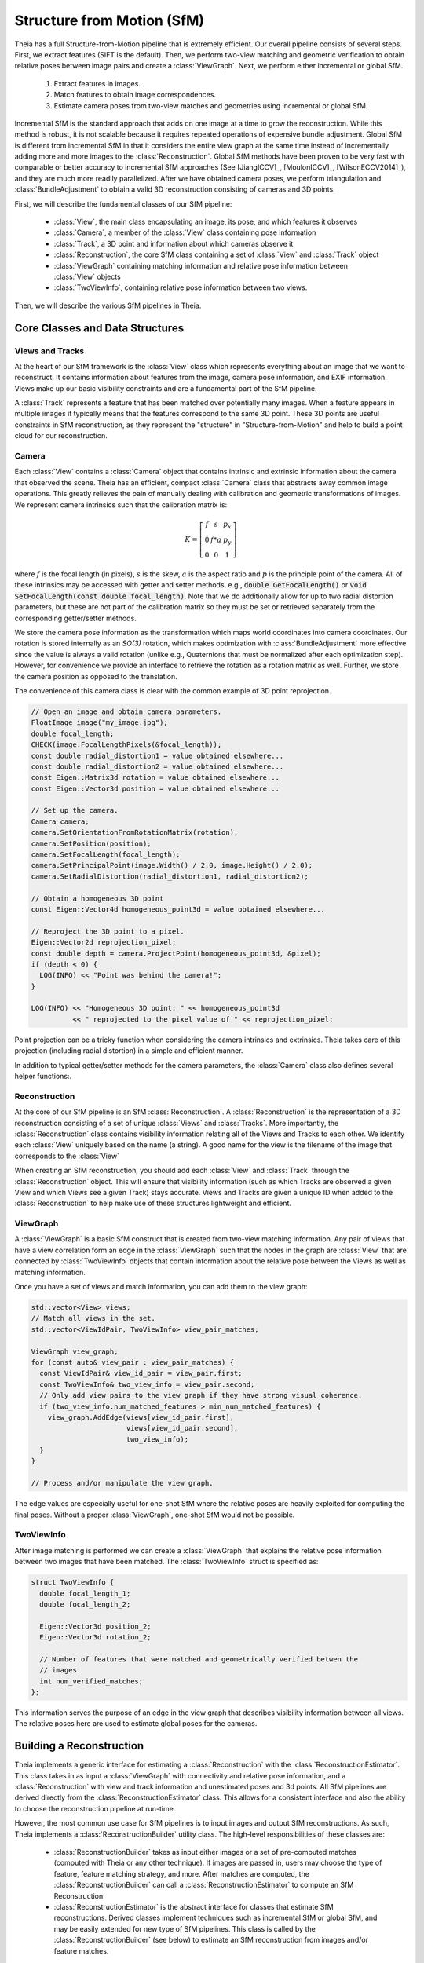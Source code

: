 .. highlight:: c++

.. default-domain:: cpp

.. _`chapter-sfm`:

===========================
Structure from Motion (SfM)
===========================

Theia has a full Structure-from-Motion pipeline that is extremely efficient. Our
overall pipeline consists of several steps. First, we extract features (SIFT is
the default). Then, we perform two-view matching and geometric verification to
obtain relative poses between image pairs and create a :class:`ViewGraph`. Next,
we perform either incremental or global SfM.

  #. Extract features in images.
  #. Match features to obtain image correspondences.
  #. Estimate camera poses from two-view matches and geometries using
     incremental or global SfM.

Incremental SfM is the standard approach that adds on one image at a time to
grow the reconstruction. While this method is robust, it is not scalable because
it requires repeated operations of expensive bundle adjustment. Global SfM is
different from incremental SfM in that it considers the entire view graph at the
same time instead of incrementally adding more and more images to the
:class:`Reconstruction`. Global SfM methods have been proven to be very fast
with comparable or better accuracy to incremental SfM approaches (See
[JiangICCV]_, [MoulonICCV]_, [WilsonECCV2014]_), and they are much more readily
parallelized. After we have obtained camera poses, we perform triangulation and
:class:`BundleAdjustment` to obtain a valid 3D reconstruction consisting of
cameras and 3D points.

First, we will describe the fundamental classes of our SfM pipeline:

  * :class:`View`, the main class encapsulating an image, its pose, and which features it observes
  * :class:`Camera`, a member of the :class:`View` class containing pose information
  * :class:`Track`, a 3D point and information about which cameras observe it
  * :class:`Reconstruction`, the core SfM class containing a set of :class:`View` and :class:`Track` object
  * :class:`ViewGraph` containing matching information and relative pose information between :class:`View` objects
  * :class:`TwoViewInfo`, containing relative pose information between two views.

Then, we will describe the various SfM pipelines in Theia.

Core Classes and Data Structures
================================

Views and Tracks
----------------

.. class:: View

At the heart of our SfM framework is the :class:`View` class which represents
everything about an image that we want to reconstruct. It contains information
about features from the image, camera pose information, and EXIF
information. Views make up our basic visibility constraints and are a fundamental
part of the SfM pipeline.

.. class:: Track

A :class:`Track` represents a feature that has been matched over potentially
many images. When a feature appears in multiple images it typically means that
the features correspond to the same 3D point. These 3D points are useful
constraints in SfM reconstruction, as they represent the "structure" in
"Structure-from-Motion" and help to build a point cloud for our reconstruction.


Camera
------

.. class:: Camera

Each :class:`View` contains a :class:`Camera` object that contains intrinsic and
extrinsic information about the camera that observed the scene. Theia has an
efficient, compact :class:`Camera` class that abstracts away common image
operations. This greatly relieves the pain of manually dealing with calibration
and geometric transformations of images. We represent camera intrinsics such
that the calibration matrix is:

.. math::

  K = \left[\begin{matrix}f & s & p_x \\ 0 & f * a & p_y \\ 0 & 0 & 1 \end{matrix} \right]

where :math:`f` is the focal length (in pixels), :math:`s` is the skew,
:math:`a` is the aspect ratio and :math:`p` is the principle point of the
camera. All of these intrinsics may be accessed with getter and setter methods,
e.g., :code:`double GetFocalLength()` or :code:`void SetFocalLength(const double
focal_length)`. Note that we do additionally allow for up to two radial
distortion parameters, but these are not part of the calibration matrix so they
must be set or retrieved separately from the corresponding getter/setter
methods.

We store the camera pose information as the transformation which maps world
coordinates into camera coordinates. Our rotation is stored internally as an
`SO(3)` rotation, which makes optimization with :class:`BundleAdjustment` more
effective since the value is always a valid rotation (unlike e.g., Quaternions
that must be normalized after each optimization step). However, for convenience
we provide an interface to retrieve the rotation as a rotation matrix as
well. Further, we store the camera position as opposed to the translation.

The convenience of this camera class is clear with the common example of 3D
point reprojection.

.. code:: c++

   // Open an image and obtain camera parameters.
   FloatImage image("my_image.jpg");
   double focal_length;
   CHECK(image.FocalLengthPixels(&focal_length));
   const double radial_distortion1 = value obtained elsewhere...
   const double radial_distortion2 = value obtained elsewhere...
   const Eigen::Matrix3d rotation = value obtained elsewhere...
   const Eigen::Vector3d position = value obtained elsewhere...

   // Set up the camera.
   Camera camera;
   camera.SetOrientationFromRotationMatrix(rotation);
   camera.SetPosition(position);
   camera.SetFocalLength(focal_length);
   camera.SetPrincipalPoint(image.Width() / 2.0, image.Height() / 2.0);
   camera.SetRadialDistortion(radial_distortion1, radial_distortion2);

   // Obtain a homogeneous 3D point
   const Eigen::Vector4d homogeneous_point3d = value obtained elsewhere...

   // Reproject the 3D point to a pixel.
   Eigen::Vector2d reprojection_pixel;
   const double depth = camera.ProjectPoint(homogeneous_point3d, &pixel);
   if (depth < 0) {
     LOG(INFO) << "Point was behind the camera!";
   }

   LOG(INFO) << "Homogeneous 3D point: " << homogeneous_point3d
             << " reprojected to the pixel value of " << reprojection_pixel;

Point projection can be a tricky function when considering the camera intrinsics
and extrinsics. Theia takes care of this projection (including radial
distortion) in a simple and efficient manner.

In addition to typical getter/setter methods for the camera parameters, the
:class:`Camera` class also defines several helper functions:.

.. function:: bool Camera::InitializeFromProjectionMatrix(const int image_width, const int image_height, const Matrix3x4d projection_matrix)

    Initializes the camera intrinsic and extrinsic parameters from the
    projection matrix by decomposing the matrix with a RQ decomposition.

    .. NOTE:: The projection matrix does not contain information about radial
        distortion, so those parameters will need to be set separately.

.. function:: void Camera::GetProjectionMatrix(Matrix3x4d* pmatrix) const

    Returns the projection matrix. Does not include radial distortion.

.. function:: void Camera::GetCalibrationMatrix(Eigen::Matrix3d* kmatrix) const

    Returns the calibration matrix in the form specified above.

.. function:: Eigen::Vector3d Camera::PixelToUnitDepthRay(const Eigen::Vector2d& pixel) const

    Converts the pixel point to a ray in 3D space such that the origin of the
    ray is at the camera center and the direction is the pixel direction rotated
    according to the camera orientation in 3D space. The returned vector is not
    unit length.

Reconstruction
--------------

.. class:: Reconstruction

.. image:: pisa.png

At the core of our SfM pipeline is an SfM :class:`Reconstruction`. A
:class:`Reconstruction` is the representation of a 3D reconstruction consisting
of a set of unique :class:`Views` and :class:`Tracks`. More importantly, the
:class:`Reconstruction` class contains visibility information relating all of
the Views and Tracks to each other. We identify each :class:`View` uniquely
based on the name (a string). A good name for the view is the filename of the
image that corresponds to the :class:`View`

When creating an SfM reconstruction, you should add each :class:`View` and
:class:`Track` through the :class:`Reconstruction` object. This will ensure that
visibility information (such as which Tracks are observed a given View and which
Views see a given Track) stays accurate. Views and Tracks are given a unique ID
when added to the :class:`Reconstruction` to help make use of these structures
lightweight and efficient.

.. function:: ViewId Reconstruction::AddView(const std::string& view_name)

    Adds a view to the reconstruction with the default initialization. The ViewId
    returned is guaranteed to be unique or will be kInvalidViewId if the method
    fails. Each view is uniquely identified by the view name (a good view name could
    be the filename of the image).

.. function:: bool Reconstruction::RemoveView(const ViewId view_id)

    Removes the view from the reconstruction and removes all references to the view in
    the tracks.

    .. NOTE:: Any tracks that have length 0 after the view is removed will also be removed.

.. function:: int Reconstruction::NumViews() const
.. function:: int Reconstruction::NumTracks() const

.. function:: const View* Reconstruction::View(const ViewId view_id) const
.. function:: View* Reconstruction::MutableView(const ViewId view_id)

    Returns the View or a nullptr if the track does not exist.

.. function:: std::vector<ViewId> Reconstruction::ViewIds() const

    Return all ViewIds in the reconstruction.

.. function:: ViewId Reconstruction::ViewIdFromName(const std::string& view_name) const

    Returns to ViewId of the view name, or kInvalidViewId if the view does not
    exist.

.. function:: TrackId Reconstruction::AddTrack(const std::vector<std::pair<ViewId, Feature> >& track)

    Add a track to the reconstruction with all of its features across views that observe
    this track. Each pair contains a feature and the corresponding ViewId
    that observes the feature. A new View will be created if
    a View with the view name does not already exist. This method will not
    estimate the position of the track. The TrackId returned will be unique or
    will be kInvalidTrackId if the method fails.

.. function:: bool Reconstruction::RemoveTrack(const TrackId track_id)

    Removes the track from the reconstruction and from any Views that observe this
    track. Returns true on success and false on failure (e.g., the track does
    not exist).

.. function:: const Track* Reconstruction::Track(const TrackId track_id) const
.. function:: Track* Reconstruction::MutableTrack(const TrackId track_id)

    Returns the Track or a nullptr if the track does not exist.

.. function:: std::vector<TrackId> Reconstruction::TrackIds() const

    Return all TrackIds in the reconstruction.

ViewGraph
---------

.. class:: ViewGraph

A :class:`ViewGraph` is a basic SfM construct that is created from two-view
matching information. Any pair of views that have a view correlation form an
edge in the :class:`ViewGraph` such that the nodes in the graph are
:class:`View` that are connected by :class:`TwoViewInfo` objects that contain
information about the relative pose between the Views as well as matching
information.

Once you have a set of views and match information, you can add them to the view graph:

.. code:: c++

  std::vector<View> views;
  // Match all views in the set.
  std::vector<ViewIdPair, TwoViewInfo> view_pair_matches;

  ViewGraph view_graph;
  for (const auto& view_pair : view_pair_matches) {
    const ViewIdPair& view_id_pair = view_pair.first;
    const TwoViewInfo& two_view_info = view_pair.second;
    // Only add view pairs to the view graph if they have strong visual coherence.
    if (two_view_info.num_matched_features > min_num_matched_features) {
      view_graph.AddEdge(views[view_id_pair.first],
                         views[view_id_pair.second],
                         two_view_info);
    }
  }

  // Process and/or manipulate the view graph.

The edge values are especially useful for one-shot SfM where the relative poses
are heavily exploited for computing the final poses. Without a proper
:class:`ViewGraph`, one-shot SfM would not be possible.

TwoViewInfo
-----------

.. class:: TwoViewInfo

After image matching is performed we can create a :class:`ViewGraph` that
explains the relative pose information between two images that have been
matched. The :class:`TwoViewInfo` struct is specified as:

.. code:: c++

  struct TwoViewInfo {
    double focal_length_1;
    double focal_length_2;

    Eigen::Vector3d position_2;
    Eigen::Vector3d rotation_2;

    // Number of features that were matched and geometrically verified betwen the
    // images.
    int num_verified_matches;
  };

This information serves the purpose of an edge in the view graph that describes
visibility information between all views. The relative poses here are used to
estimate global poses for the cameras.

Building a Reconstruction
=========================

Theia implements a generic interface for estimating a :class:`Reconstruction`
with the :class:`ReconstructionEstimator`. This class takes in as input a
:class:`ViewGraph` with connectivity and relative pose information, and a
:class:`Reconstruction` with view and track information and unestimated poses
and 3d points. All SfM pipelines are derived directly from the
:class:`ReconstructionEstimator` class. This allows for a consistent interface
and also the ability to choose the reconstruction pipeline at run-time.

However, the most common use case for SfM pipelines is to input images and
output SfM reconstructions. As such, Theia implements a
:class:`ReconstructionBuilder` utility class. The high-level responsibilities of
these classes are:

  * :class:`ReconstructionBuilder` takes as input either images or a set of
    pre-computed matches (computed with Theia or any other technique). If images
    are passed in, users may choose the type of feature, feature matching
    strategy, and more. After matches are computed, the
    :class:`ReconstructionBuilder` can call a :class:`ReconstructionEstimator`
    to compute an SfM Reconstruction
  * :class:`ReconstructionEstimator` is the abstract interface for classes that
    estimate SfM reconstructions. Derived classes implement techniques such as
    incremental SfM or global SfM, and may be easily extended for new type of
    SfM pipelines. This class is called by the :class:`ReconstructionBuilder`
    (see below) to estimate an SfM reconstruction from images and/or feature
    matches.

.. class:: ReconstructionBuilder

.. function:: ReconstructionBuilder::ReconstructionBuilder(const ReconstructionBuilderOptions& options)

.. function:: bool ReconstructionBuilder::AddImage(const std::string& image_filepath)

  Add an image to the reconstruction.

.. function:: bool ReconstructionBuilder::AddImageWithCameraIntrinsicsPrior(const std::string& image_filepath, const CameraIntrinsicsPrior& camera_intrinsics_prior)

   Same as above, but with the camera priors manually specified. This is useful
   when calibration or EXIF information is known ahead of time. Note, if the
   CameraIntrinsicsPrior is not explicitly set, Theia will attempt to extract
   EXIF information for camera intrinsics.

.. function:: bool ReconstructionBuilder::AddTwoViewMatch(const std::string& image1, const std::string& image2, const ImagePairMatch& matches)

  Add a match to the view graph. Either this method is repeatedly called or
  ExtractAndMatchFeatures must be called. You may obtain a vector of
  ImagePairMatch from a Theia match file or from another custom form of
  matching.

.. function:: bool ReconstructionBuilder::ExtractAndMatchFeatures()

  Extracts features and performs matching with geometric verification. Images
  must have been previously added with the ``AddImage`` or
  ``AddImageWithCameraIntrinsicsPrior``.

.. function:: void ReconstructionBuilder::InitializeReconstructionAndViewGraph(Reconstruction* reconstruction, ViewGraph* view_graph)

  Initializes the reconstruction and view graph explicitly. This method
  should be used as an alternative to the Add* methods.

  .. NOTE:: The ReconstructionBuilder takes ownership of the reconstruction and view graph.

.. function:: bool ReconstructionBuilder::BuildReconstruction(std::vector<Reconstruction*>* reconstructions)

  Estimates a Structure-from-Motion reconstruction using the specified
  ReconstructionEstimator that was set in the
  ``reconstruction_estimator_options`` field (see below). Once a reconstruction
  has been estimated, all views that have been successfully estimated are added
  to the output vector and we estimate a reconstruction from the remaining
  unestimated views. We repeat this process until no more views can be
  successfully estimated, so each :class:`Reconstruction` object in the output
  vector is an independent reconstruction of the scene.

Setting the ReconstructionBuilder Options
-----------------------------------------

.. class:: ReconstructionBuilderOptions

The :class:`ReconstructionBuilder` has many customizable options that can easily
be set to modify the functionality, strategies, and performance of the SfM
reconstruction process. This includes options for feature description
extraction, feature matching, which SfM pipeline to use, and more.

.. member:: int ReconstructionBuilderOptions::num_threads

  DEFAULT: ``1``

  Number of threads used. Each stage of the pipeline (feature extraction,
  matching, estimation, etc.) will use this number of threads.

.. member:: bool ReconstructionBuilderOptions::reconstruct_largest_connected_component

  DEFAULT: ``false``

  By default, the ReconstructionBuilder will attempt to reconstruct as many
  models as possible from the input data. If set to true, only the largest
  connected component is reconstructed.

.. member:: bool ReconstructionBuilderOptions::only_calibrated_views

  DEFAULT: ``false``

  Set to true to only accept calibrated views (from EXIF or elsewhere) as
  valid inputs to the reconstruction process. When uncalibrated views are
  added to the reconstruction builder they are ignored with a LOG warning.

.. member:: int ReconstructionBuilderOptions::max_track_length

  DEFAULT: ``20``

  Maximum allowable track length. Tracks that are too long are exceedingly
  likely to contain outliers. Any tracks that are longer than this will be split
  into multiple tracks.

.. member:: int ReconstructionBuilderOptions::min_num_inlier_matches

  DEFAULT: ``30``

  Minimum number of geometrically verified inliers that a view pair must have
  in order to be considered a good match.

.. member:: DescriptorExtractorType ReconstructionBuilderOptions::descriptor_type

  DEFAULT: ``DescriptorExtractorType::SIFT``

  Descriptor type for extracting features.
  See `//theia/image/descriptor/create_descriptor_extractor.h
  <https://github.com/sweeneychris/TheiaSfM/blob/master/src/theia/image/descriptor/create_descriptor_extractor.h>`_

.. member:: SiftParameters ReconstructionBuilderOptions::sift_parameters

  If the desired descriptor type is SIFT then these are the sift parameters
  controlling keypoint detection and description options. See
  `//theia/image/keypoint_detector/sift_parameters.h
  <https://github.com/sweeneychris/TheiaSfM/blob/master/src/theia/image/keypoint_detector/sift_parameters.h>`_

.. member:: MatchingStrategy ReconstructionBuilderOptions::matching_strategy

  DEFAULT: ``MatchingStrategy::BRUTE_FORCE``

  Matching strategy type. Current the options are ``BRUTE_FORCE`` or ``CASCADE_HASHING``
  See `//theia/matching/create_feature_matcher.h
  <https://github.com/sweeneychris/TheiaSfM/blob/master/src/theia/matching/create_feature_matcher.h>`_

.. member:: FeatureMatcherOptions ReconstructionBuilderOptions::matching_options

  Options for computing matches between images. See
  :class:`FeatureMatcherOptions` for more details.

.. member:: VerifyTwoViewMatchesOptions ReconstructionBuilderOptions::geometric_verification_options

  Settings for estimating the relative pose between two images to perform
  geometric verification.  See `//theia/sfm/verify_two_view_matches.h
  <https://github.com/sweeneychris/TheiaSfM/blob/master/src/theia/sfm/verify_two_view_matches.h>`_

.. member:: ReconstructionEstimatorOptions ReconstructionBuilderOptions::reconstruction_estimator_options

   Setting for the SfM estimation. The full list of
   :class:`ReconstructionEstimatorOptions` may be found below.

.. member:: std::string ReconstructionBuilderOptions::output_matches_file

  If you want the matches to be saved, set this variable to the filename that
  you want the matches to be written to. Image names, inlier matches, and
  view metadata so that the view graph and tracks may be exactly
  recreated.


The Reconstruction Estimator
============================

.. class:: ReconstructionEstimator

This is the base class for which all SfM reconstruction pipelines derive
from. Whereas the :class:`ReconstructionBuilder` focuses on providing an
end-to-end interface for SfM, the :class:`ReconstructionEstimator` focuses
solely on the SfM estimation. That is, it takes a viewing graph with matching
and visibility information as input and outputs a fully estimated 3D model.

The :class:`ReconstructionEstimator` is an abstract interface, and each of the
various SfM pipelines derive directly from this class. This allows us to easily
implement e.g., incremental or global SfM pipelines with a clean, consistent
interface while also allowing polymorphism so that type of SfM pipeline desired
may easily be chosen at run-time.

.. function:: ReconstructionEstimator::ReconstructionEstimator(const ReconstructorEstimatorOptions& options)

.. function:: ReconstructionEstimatorSummary ReconstructionEstimator::Estimate(const ViewGraph& view_graph, Reconstruction* reconstruction)

  Estimates the cameras poses and 3D points from a view graph. The derived
  classes must implement this method to estimate a 3D reconstruction.

.. function:: static ReconstructionEstimator* ReconstructionEstimator::Create(const ReconstructionEstimatorOptions& options)

   Creates a derived :class:`ReconstructionEstimator` class from the options
   passed in. For instance, an :class:`IncrementalReconstructionEstimator` will
   be returned if incremental SfM is desired.

Setting Reconstruction Estimator Options
----------------------------------------

.. class:: ReconstructorEstimatorOptions

There are many, many parameters and options to choose from and tune while
performing SfM. All of the available parameters may be set as part of the
:class:`ReconstructionEstimatorOptions` that are required in the
:class:`ReconstructionEstimator` constructor. The documentation here attempts to
provide the high-level summary of these options; however, you should look at the
header `//theia/sfm/reconstruction_estimator_options.h
<https://github.com/sweeneychris/TheiaSfM/blob/master/src/theia/sfm/reconstruction_estimator_options.h>`_ file for a fully detailed
description of these options.

.. member:: ReconstructionEstimatorType ReconstructorEstimatorOptions::reconstruction_estimator_type

  DEFAULT: ``ReconstructionEstimatorType::GLOBAL``

  Type of reconstruction estimation to use. Options are
  ``ReconstructionEstimatorType::GLOBAL`` or
  ``ReconstructionEstimatorType::INCREMENTAL``. Incremental SfM is the standard
  sequential SfM (see below) that adds on one image at a time to gradually grow
  the reconstruction. This method is robust but not scalable. Global SfM, on the
  other hand, is very scalable but is considered to be not as robust as
  incremental SfM. This is not a limitation of the Theia implementations, but a
  currently fundamental limitation of Global SfM pipelines in general.

.. member:: GlobalRotationEstimationType ReconstructorEstimatorOptions::global_rotation_estimator_type

   DEFAULT: ``GlobalRotationEstimatorType::ROBUST_L1L2``

   If the Global SfM pipeline is used, this parameter determines which type of global rotations solver is used. Options are ``GlobalRotationEstimatorType::ROBUST_L1L2``, ``GlobalRotationEstimatorType::NONLINEAR`` and ``GlobalRotationEstimatorType::LINEAR``. See below for more details on the various global rotations solvers.

.. member:: GlobalPositionEstimationType ReconstructorEstimatorOptions::global_position_estimator_type

   DEFAULT: ``GlobalPositionEstimatorType::NONLINEAR``

   If the Global SfM pipeline is used, this parameter determines which type of global position solver is used. Options are ``GlobalPositionEstimatorType::NONLINEAR``, ``GlobalPositionEstimatorType::LINEAR_TRIPLET`` and ``GlobalPositionEstimatorType::LEAST_UNSQUARED_DEVIATION``. See below for more details on the various global positions solvers.

.. member:: int ReconstructorEstimatorOptions::num_threads

  DEFAULT: ``1``

  Number of threads to use during the various stages of reconstruction.

.. member:: double ReconstructorEstimatorOptions::max_reprojection_error_in_pixels

  DEFAULT: ``5.0``

  Maximum reprojection error. This is used to determine inlier correspondences
  for absolute pose estimation. Additionally, this is the threshold used for
  filtering outliers after bundle adjustment.

.. member:: int ReconstructorEstimatorOptions::min_num_two_view_inliers

  DEFAULT: ``30``

  Any edges in the view graph with fewer than this many inliers will be removed
  prior to any SfM estimation.


.. member:: int ReconstructorEstimatorOptions::num_retriangulation_iterations

  DEFAULT: ``1``

  After computing a model and performing an initial BA, the reconstruction can
  be further improved (and even densified) if we attempt to retriangulate any
  tracks that are currently unestimated. For each retriangulation iteration we
  do the following:

  #. Remove features that are above max_reprojection_error_in_pixels.
  #. Triangulate all unestimated tracks.
  #. Perform full bundle adjustment.

.. member:: double ReconstructorEstimatorOptions::ransac_confidence

  DEFAULT: ``0.9999``

  Confidence using during RANSAC. This determines the quality and termination
  speed of RANSAC.

.. member:: int ReconstructorEstimatorOptions::ransac_min_iterations

  DEFAULT: ``50``

  Minimum number of iterations for RANSAC.

.. member:: int ReconstructorEstimatorOptions::ransac_max_iterations

  DEFAULT: ``1000``

  Maximum number of iterations for RANSAC.

.. member:: bool ReconstructorEstimatorOptions::ransac_use_mle

  DEFAULT: ``true``

  Using the MLE quality assessment (as opposed to simply an inlier count) can
  improve the quality of a RANSAC estimation with virtually no computational
  cost.

.. member:: double ReconstructorEstimatorOptions::max_rotation_error_in_view_graph_cycles

  DEFAULT: ``3.0``

  Before orientations are estimated, some "bad" edges may be removed from the
  view graph by determining the consistency of rotation estimations in loops
  within the view graph. By examining loops of size 3 (i.e., triplets) the
  concatenated relative rotations should result in a perfect identity
  rotation. Any edges that break this consistency may be removed prior to
  rotation estimation.

.. member:: double ReconstructorEstimatorOptions::rotation_filtering_max_difference_degrees

  DEFAULT: ``5.0``

  After orientations are estimated, view pairs may be filtered/removed if the
  relative rotation of the view pair differs from the relative rotation formed
  by the global orientation estimations. That is, measure the angular distance
  between :math:`R_{i,j}` and :math:`R_j * R_i^T` and if it greater than
  ``rotation_filtering_max_difference_degrees`` than we remove that view pair
  from the graph. Adjust this threshold to control the threshold at which
  rotations are filtered.

.. member:: bool ReconstructorEstimatorOptions::refine_relative_translations_after_rotation_estimation

  DEFAULT: ``true``

  Refine the relative translations based on the epipolar error and known
  rotation estimations. This can improve the quality of the translation
  estimation.

.. member:: bool ReconstructorEstimatorOptions::extract_maximal_rigid_subgraph

  DEFAULT: ``false``

  If true, the maximal rigid component of the viewing graph will be extracted
  using the method of [KennedyIROS2012]_. This means that only the cameras that
  are well-constrained for position estimation will be used. This method is
  somewhat slow, so enabling it will cause a performance hit in terms of
  efficiency.


.. member:: bool ReconstructorEstimatorOptions::filter_relative_translations_with_1dsfm

  DEFAULT: ``true``

  If true, filter the pairwise translation estimates to remove potentially bad
  relative poses with the 1DSfM filter of [WilsonECCV2014]_. Removing potential
  outliers can increase the performance of position estimation.

.. member:: int ReconstructorEstimatorOptions::translation_filtering_num_iterations

  DEFAULT: ``48``

  The number of iterations that the 1DSfM filter runs for.

.. member:: double ReconstructorEstimatorOptions::translation_filtering_projection_tolerance

  DEFAULT: ``0.1``

  A tolerance for the 1DSfM filter. Each relative translation is assigned a cost
  where the higher the cost, the more likely a relative translation is to be an
  outlier. Increasing this threshold makes the filtering more lenient, and
  decreasing it makes it more strict.

.. member:: double ReconstructorEstimatorOptions::rotation_estimation_robust_loss_scale

  DEFAULT: ``0.1``

  Robust loss function width for nonlinear rotation estimation.

.. member:: NonlinearPositionEstimator::Options nonlinear_position_estimator_options

   The position estimation options used for the nonlinear position estimation
   method. See below for more details.

.. member:: LinearPositionEstimator::Options linear_triplet_position_estimator_options

   The position estimation options used for the linear position estimation
   method. See below for more details.

.. member:: LeastUnsquaredDeviationPositionEstimator::Options least_unsquared_deviation_position_estimator_options

   The position estimation options used for the robust least unsquare deviation
   position estimation method. See below for more details.

.. member:: double ReconstructorEstimatorOptions::multiple_view_localization_ratio

  DEFAULT: ``0.8``

  **Used for incremental SfM only.** If M is the maximum number of 3D points observed
  by any view, we want to localize all views that observe > M *
  multiple_view_localization_ratio 3D points. This allows for multiple
  well-conditioned views to be added to the reconstruction before needing bundle
  adjustment.

.. member::  double ReconstructionEstimatorOptions::absolute_pose_reprojection_error_threshold

  DEFAULT: ``8.0``

  **Used for incremental SfM only.** When adding a new view to the current
  reconstruction, this is the reprojection error that determines whether a 2D-3D
  correspondence is an inlier during localization.

.. member:: int ReconstructionEstimatorOptions::min_num_absolute_pose_inliers

  DEFAULT: ``30``

  **Used for incremental SfM only.** Minimum number of inliers for absolute pose
  estimation to be considered successful.

.. member:: double ReconstructionEstimatorOptions::full_bundle_adjustment_growth_percent

  DEFAULT: ``5.0``

  **Used for incremental SfM only.** Bundle adjustment of the entire
  reconstruction is triggered when the reconstruction has grown by more than
  this percent. That is, if we last ran BA when there were K views in the
  reconstruction and there are now N views, then G = (N - K) / K is the percent
  that the model has grown. We run bundle adjustment only if G is greater than
  this variable. This variable is indicated in percent so e.g., 5.0 = 5%.

.. member:: int ReconstructionEstimatorOptions::partial_bundle_adjustment_num_views

  DEFAULT: ``20``

  **Used for incremental SfM only.** During incremental SfM we run "partial"
  bundle adjustment on the most recent views that have been added to the 3D
  reconstruction. This parameter controls how many views should be part of the
  partial BA.

.. member:: double ReconstructorEstimatorOptions::min_triangulation_angle_degrees

  DEFAULT: ``3.0``

  In order to triangulate features accurately, there must be a sufficient
  baseline between the cameras relative to the depth of the point. Points with a
  very high depth and small baseline are very inaccurate. We require that at
  least one pair of cameras has a sufficient viewing angle to the estimated
  track in order to consider the estimation successful.

.. member:: bool ReconstructorEstimatorOptions::bundle_adjust_tracks

  DEFAULT: ``true``

  Bundle adjust a track immediately after estimating it.

.. member:: double ReconstructorEstimatorOptions::triangulation_max_reprojection_error_in_pixels

  DEFAULT: ``10.0``

  The reprojection error to use for determining a valid triangulation. If the
  reprojection error of any observation is greater than this value then we can
  consider the triangluation unsuccessful.

.. member:: LossFunctionType ReconstructionEstimatorOptions::bundle_adjustment_loss_function_type

  DEFAULT: ``LossFunctionType::TRIVIAL``

  A `robust cost function
  <http://ceres-solver.org/nnls_modeling.html#instances>`_ may be used during
  bundle adjustment to increase robustness to noise and outliers during
  optimization.

.. member:: double ReconstructionEstimatorOptions::bundle_adjustment_robust_loss_width

  DEFAULT: ``10.0``

  If a robust cost function is used, this is the value of the reprojection error
  at which robustness begins.

.. member:: int ReconstructorEstimatorOptions::min_cameras_for_iterative_solver

  DEFAULT: ``1000``

  Use SPARSE_SCHUR for problems smaller than this size and ITERATIVE_SCHUR
  for problems larger than this size.

.. member:: bool ReconstructorEstimatorOptions::constant_camera_intrinsics

  DEFAULT: ``false``

  If true, the camera intrinsic parameters (i.e., focal length, principal point,
  radial distortion, etc.) will not be modified during SfM. If accurate
  calibration is known ahead of time then it is recommended to set the camera
  intrinsics constant.

Incremental SfM Pipeline
========================

.. image:: incremental_sfm.png

The incremental SfM pipeline follows very closely the pipelines of `Bundler
<http://www.cs.cornell.edu/~snavely/bundler/>`_ [PhotoTourism]_ and `VisualSfM
<http://ccwu.me/vsfm/>`_ [VisualSfM]_. The method begins by first estimating the
3D structure and camera poses of 2 cameras based on their relative pose. Then
additional cameras are added on sequentially and new 3D structure is estimated
as new parts of the scene are observed. Bundle adjustment is repeatedly
performed as more cameras are added to ensure high quality reconstructions and
to avoid drift.

The incremental SfM pipeline is as follows:
  #. Choose an initial camera pair to reconstruct.
  #. Estimate 3D structure of the scene.
  #. Bundle adjustment on the 2-view reconstruction.
  #. Localize a new camera to the current 3D points. Choose the camera that
     observes the most 3D points currently in the scene.
  #. Estimate new 3D structure.
  #. Bundle adjustment if the model has grown by more than 5% since the last
     bundle adjustment.
  #. Repeat steps 4-6 until all cameras have been added.

Incremental SfM is generally considered to be more robust than global SfM
methods; however, it requires many more instances of bundle adjustment (which
is very costly) and so incremental SfM is not as efficient or scalable.

To use the Incremental SfM pipeline, simply set the
``reconstruction_estimator_type`` to
``ReconstructionEstimatorType::INCREMENTAL``. There are many more options that
may be set to tune the incremental SfM pipeline that can be found in the
:class:`ReconstructionEstimatorOptions`.

Global SfM Pipeline
===================

.. image:: global_sfm.png

The global SfM pipelines in Theia follow a general procedure of filtering
outliers and estimating camera poses or structure. Removing outliers can help
increase performance dramatically for global SfM, though robust estimation
methods are still required to obtain good results. The general pipeline is as
follows:

  #. Create the initial view graph from 2-view matches and :class:`TwoViewInfo`
     that describes the relative pose between matched images.
  #. Filter initial view graph and remove outlier 2-view matches.
  #. Calibrate internal parameters of all cameras (either from EXIF or another
     calibration method).
  #. Estimate global orientations of each camera with a :class:`RotationEstimator`
  #. Filter the view graph: remove any TwoViewInfos where the relative rotation
     does not agree with the estimated global rotations.
  #. Refine the relative translation estimation to account for the estimated
     global rotations.
  #. Filter any bad :class:`TwoViewInfo` based on the relative translations.
  #. Estimate the global positions of all cameras from the estimated rotations
     and :class:`TwoViewInfo` using a :class:`PositionEstimator`
  #. Estimate 3D points.
  #. Bundle adjust the reconstruction.
  #. (Optional) Attempt to estimate any remaining 3D points and bundle adjust again.


The steps above describe the general framework for global SfM, but there are
many possible ways to, for instance, estimate rotations or estimate
positions. Much work has been put into developing robust and efficient
algorithms to solve these problems and, in theory, each algorithm should be
easily inter-changeable.


Since Theia is built to be modular and extendible, we make it extremely easy to
implement and integrate new rotations solvers or positions solvers into the
global SfM framework. Theia implements a generic Global SfM interface
:class:`GlobalReconstructionEstimator` that easily encapsulates all global SfM
pipelines. The :class:`GlobalReconstructionEstimator` class makes calls to a
abstract :class:`RotationEstimator` class and abstract
:class:`PositionEstimator` class to estimate rotations and positions
respectively. Because these classes are abstract, this means we can easily
instantiate which type of solvers we want to use and are guaranteed to have the
same interface. This allows us to choose the rotation and position solvers at
run-time, making experiments with global SfM painless!

Estimating Global Rotations
---------------------------

.. class:: RotationEstimator

Theia estimates the global rotations of cameras using an abstract interface
class :class:`RotationEstimator`.

.. function:: bool RotationEstimator::EstimateRotations(const std::unordered_map<ViewIdPair, TwoViewInfo>& view_pairs, std::unordered_map<ViewId, Eigen::Vector3d>* global_orientations)

  Using the relative poses as input, this function will estimate the global
  orientations for each camera. Generally speaking, this method will attempt to
  minimize the relative pose error:

  .. math:: :label: rotation_constraint

    R_{i,j} = R_j * R_i^T`


  .. NOTE:: This function does require an initial estimate of camera orientations. Initialization may be performed by walking a minimal spanning tree on the viewing graph, or another trivial method.

Implementing a new rotations solver is extremely easy. Simply derive from the
:class:`RotationEstimator` class and implement the ``EstimateRotations`` method
and your new rotations solver will seamlessly plug into Theia's global SfM
pipeline.

There are several types of rotation estimators that Theia implements natively:

  * A Robust L1-L2 :class:`RobustRotationEstimator`
  * A nonlinear :class:`NonlinearRotationEstimator`
  * A linear :class:`LinearRotationEstimator`

:class:`RobustRotationEstimator`
^^^^^^^^^^^^^^^^^^^^^^^^^^^^^^^^

.. class:: RobustRotationEstimator

  We recommend to use the :class:`RobustRotationEstimator` of
  [ChatterjeeICCV13]_. This rotation estimator utilizes L1 minimization to
  maintain efficiency to outliers. After several iterations of L1 minimization,
  an iteratively reweighted least squares approach is used to refine the
  solution.

.. member:: int RobustRotationEstimator::Options::max_num_l1_iterations

   DEFAULT: ``5``

   Maximum number of L1 iterations to perform before performing the reweighted
   least squares minimization. Typically only a very small number of L1
   iterations are needed.

.. member:: int RobustRotationEstimator::Options::max_num_irls_iterations

   DEFAULT: ``100``

   Maximum number of reweighted least squares iterations to perform. These steps
   are much faster than the L2 iterations.

:class:`NonlinearRotationEstimator`
^^^^^^^^^^^^^^^^^^^^^^^^^^^^^^^^^^^

.. class:: NonlinearRotationEstimator

   This class minimizes equation :eq:`rotation_constraint` using nonlinear
   optimization with the Ceres Solver. The angle-axis rotation parameterization
   is used so that rotations always remain on the SO(3) rotation manifold during
   the optimization.

.. function:: NonlinearRotationEstimator::NonlinearRotationEstimator(const double robust_loss_width)

   We utilize a Huber-like cost function during the optimization to remain
   robust to outliers. This robust_loss_width determines where the robustness
   kicks in.

:class:`LinearRotationEstimator`
^^^^^^^^^^^^^^^^^^^^^^^^^^^^^^^^

.. class:: LinearRotationEstimator

   This class minimizes :eq:`rotation_constraint` using a linear
   formulation. The constraints are set up in a linear system using rotation
   matrices and the optimal rotations are solved for using a linear least
   squares minimization described by [Martinec2007]_. This minimization does not
   guarantee that the solution set will be valid rotation matrices (since it is
   finding any type of 3x3 matrices that minimize the linear system), so the
   solution is projected into the nearest SO(3) rotation matrix. As a result,
   this method is fast but may not always be the most accurate.

.. function:: LinearRotationEstimator::LinearRotationEstimator(bool weight_terms_by_inliers)

   If true, each term in the linear system will be weighted by the number of
   inliers such that two-view matches with many inliers are weighted higher in
   the linear system.

Estimating Global Positions
---------------------------

Positions of cameras may be estimated simultaneously after the rotations are
known. Since positions encapsulate direction and scale information, the problem
of estimating camera positions is fundamentally more difficult than estimating
camera rotations. As such, there has been much work that has gone into
estimating camera positions robustly and efficiently.

.. class:: PositionEstimator

Similar to the :class:`RotationEstimator` class, Theia utilizes an abstract
:class:`PositionEstimator` class to perform position estimation. This class
defines the interface that all derived classes will use for estimating camera
positions. Like with the :class:`RotationEstimator`, this abstract class helps
to keep the interface clean and allows for a simple way to change between
position estimation methods at runtime thanks to polymorphism.

.. function::  bool PositionEstimator::EstimatePositions(const std::unordered_map<ViewIdPair, TwoViewInfo>& view_pairs, const std::unordered_map<ViewId, Eigen::Vector3d>& orientation, std::unordered_map<ViewId, Eigen::Vector3d>* positions)

  Input the view pairs containing relative poses between matched geometrically
  verified views, as well as the global (absolute) orientations of the camera
  that were previously estimated. Camera positions are estimated from this
  information, with the specific strategies and implementation determined by the
  derived classes.

  Returns true if the position estimation was a success, false if there was a
  failure. If false is returned, the contents of positions are undefined.

  Generally, the position estimation methods attempt to minimize the deviation
  from the relative translations:

  .. math:: :label: position_constraint

     R_i * (c_j - c_i) = \alpha_{i,j} * t_{i,j}

  This equation is used to determine the global camera positions, where
  :math:`\alpha_{i,j} = ||c_j - c_i||^2`. This ensures that we optimize for
  positions that agree with the relative positions computed in two-view
  estimation.

:class:`NonlinearPositionEstimator`
^^^^^^^^^^^^^^^^^^^^^^^^^^^^^^^^^^^

.. class:: NonlinearPositionEstimator

This class attempts to minimize the position constraint of
:eq:`position_constraint` with a nonlinear solver that minimizes the chordal
distance [WilsonECCV2014]_. A robust cost function is utilized to remain robust
to outliers.

.. function:: NonlinearPositionEstimator(const NonlinearPositionEstimator::Options& options, const Reconstruction& reconstruction)

   The constructor takes the options for the nonlinear position estimator, as
   well as const references to the reconstruction (which contains camera and
   track information) and the two view geometry information that will be use to
   recover the positions.

.. member:: int NonlinearPositionEstimator::Options::num_threads

   DEFAULT: ``1``

   Number of threads to use with Ceres for nonlinear optimization.

.. member:: int NonlinearPositionEstimator::Options::max_num_iterations

   DEFAULT: ``400``

   The maximum number of iterations for the minimization.

.. member:: double NonlinearPositionEstimator::Options::robust_loss_width

   DEFAULT: ``0.1``

   The width of the robust Huber loss function used.

.. member:: int NonlinearPositionEstimator::Options::min_num_points_per_view

   DEFAULT: ``0``

   The number of 3D point-to-camera constraints to use for position
   recovery. Using points-to-camera constraints can sometimes improve robustness
   to collinear scenes. Points are taken from tracks in the reconstruction such
   that the minimum number of points is used such that each view has at least
   ``min_num_points_per_view`` point-to-camera constraints.

.. member:: double NonlinearPositionEstimator::Options::point_to_camera_weight

   DEFAULT: ``0.5``

   Each point-to-camera constraint (if any) is weighted by
   ``point_to_camera_weight`` compared to the camera-to-camera weights.

:class:`LinearPositionEstimator`
^^^^^^^^^^^^^^^^^^^^^^^^^^^^^^^^

.. class:: LinearPositionEstimator

.. image:: global_linear_position_estimation.png
  :width: 40%
  :align: center

For the linear position estimator of [JiangICCV]_, we utilize an approximate geometric error to determine the position locations within a triplet as shown above. The cost function we minimize is:

  .. math:: f(i, j, k) = c_k - \dfrac{1}{2} (c_i + ||c_k - c_i|| c_{ik}) + c_j + ||c_k - c_j|| c_{jk})

This can be formed as a linear constraint in the unknown camera positions :math:`c_i`. The solution that minimizes this cost lies in the null-space of the resultant linear system. Instead of extracting the entire null-space as [JiangICCV]_ does, we instead hold one camera constant at the origin and use the Inverse-Iteration Power Method to efficiently determine the null vector that best solves our minimization. This results in a dramatic speedup without sacrificing efficiency.

.. function:: LinearPositionEstimator::LinearPositionEstimator(const LinearPositionEstimator::Options& options, const Reconstruction& reconstruction)

.. member:: int LinearPositionEstimator::Options::num_threads

  DEFAULT: ``1``

  The number of threads to use to solve for camera positions

.. member:: int LinearPositionEstimator::Options::max_power_iterations

  DEFAULT: ``1000``

  Maximum number of power iterations to perform while solving for camera positions.

.. member:: double LinearPositionEstimator::Options::eigensolver_threshold

  DEFAULT: ``1e-8``

  This number determines the convergence of the power iteration method. The
  lower the threshold the longer it will take to converge.


:class:`LeastUnsquareDeviationPositionEstimator`
^^^^^^^^^^^^^^^^^^^^^^^^^^^^^^^^^^^^^^^^^^^^^^^^

.. class:: LeastUnsquaredDeviationPositionEstimator

Estimates the camera position of views given pairwise relative poses and the
absolute orientations of cameras. Positions are estimated using a least
unsquared deviations solver -- essentially an L1 solver that is wrapped in an
Iteratively Reweighted Least Squares (IRLS) formulation. This method was
proposed in [OzyesilCVPR2015]_.

.. function:: LeastUnsquaredDeviationPositionEstimator(const LeastUnsquaredDeviationPositionEstimator::Options& options, const Reconstruction& reconstruction)

   The constructor takes the options for the nonlinear position estimator, as
   well as const references to the reconstruction (which contains camera and
   track information) and the two view geometry information that will be use to
   recover the positions.

.. member:: int LeastUnsquaredDeviationPositionEstimator::Options::num_threads

   DEFAULT: ``1``

   Number of threads to use with Ceres for nonlinear optimization.

.. member:: int LeastUnsquaredDeviationPositionEstimator::Options::max_num_iterations

   DEFAULT: ``400``

   The maximum number of iterations for the minimization.

.. member:: int LeastUnsquaredDeviationPositionEstimator::Options::initialize_random_positions

   DEFAULT: ``true``

   If true, positions will be initialized to be random. If false, the position values that were passed into ``EstimatePositions`` will be used for initialization.

.. member:: int LeastUnsquaredDeviationPositionEstimator::Options::max_num_reweighted_iterations

   DEFAULT: ``10``

   The maximum number of reweighted iterations in the IRLS scheme.

.. member:: int LeastUnsquaredDeviationPositionEstimator::Options::convergence_criterion

   DEFAULT: ``1e-4``

   A measurement for determining the convergence of the IRLS scheme. Increasing
   the value will make the IRLS scheme converge earlier.


Triangulation
=============

  Triangulation in structure from motion calculates the 3D position of an image
  coordinate that has been tracked through two or more images. All cameras with
  an estimated camera pose are used to estimate the 3D point of a track.

  .. class:: EstimateTrackOptions

  .. member:: bool EstimateTrackOptions::bundle_adjustment

    DEFAULT: ``true``

    Bundle adjust the track (holding all camera parameters constant) after
    initial estimation. This is highly recommended in order to obtain good 3D
    point estimations.

  .. member:: double EstimateTrackOptions::max_acceptable_reprojection_error_pixels

    DEFAULT: ``5.0``

    Track estimation is only considered successful if the reprojection error for
    all observations is less than this value.

  .. member:: double EstimateTrackOptions::min_triangulation_angle_degrees

    DEFAULT: ``3.0``

    In order to triangulate features accurately, there must be a sufficient
    baseline between the cameras relative to the depth of the point. Points with
    a very high depth and small baseline are very inaccurate. We require that at
    least one pair of cameras has a sufficient viewing angle to the estimated
    track in order to consider the estimation successful.

  .. function:: bool EstimateAllTracks(const EstimateTrackOptions& options, const int num_threads, Reconstruction* reconstruction)

    Performs (potentially multithreaded) track estimation. Track estimation is
    embarrassingly parallel so multithreading is recommended.

  .. cpp:function:: bool Triangulate(const Matrix3x4d& pose1, const Matrix3x4d& pose2, const Eigen::Vector2d& point1, const Eigen::Vector2d& point2, Eigen::Vector4d* triangulated_point)

    2-view triangulation using the method described in [Lindstrom]_. This method
    is optimal in an L2 sense such that the reprojection errors are minimized
    while enforcing the epipolar constraint between the two
    cameras. Additionally, it basically the same speed as the
    :func:`TriangulateDLT` method.

    The poses are the (potentially calibrated) poses of the two cameras, and the
    points are the 2D image points of the matched features that will be used to
    triangulate the 3D point. On successful triangulation, ``true`` is
    returned. The homogeneous 3d point is output so that it may be known if the
    point is at infinity.

  .. function:: bool TriangulateDLT(const Matrix3x4d& pose1, const Matrix3x4d& pose2, const Eigen::Vector2d& point1, const Eigen::Vector2d& point2, Eigen::Vector4d* triangulated_point)

    The DLT triangulation method of [HartleyZisserman]_.

  .. function:: bool TriangulateMidpoint(const Eigen::Vector3d& origin1, const Eigen::Vector3d& ray_direction1, const Eigen::Vector3d& origin2, const Eigen::Vector3d& ray_direction2, Eigen::Vector4d* triangulated_point)

    Perform triangulation by determining the closest point between the two
    rays. In this case, the ray origins are the camera positions and the
    directions are the (unit-norm) ray directions of the features in 3D
    space. This method is known to be suboptimal at minimizing the reprojection
    error, but is approximately 10x faster than the other 2-view triangulation
    methods.

  .. function:: bool TriangulateNViewSVD(const std::vector<Matrix3x4d>& poses, const std::vector<Eigen::Vector2d>& points, Eigen::Vector3d* triangulated_point)
  .. function:: bool TriangulateNView(const std::vector<Matrix3x4d>& poses, const std::vector<Eigen::Vector2d>& points, Eigen::Vector3d* triangulated_point)

    We provide two N-view triangluation methods that minimizes an algebraic
    approximation of the geometric error. The first is the classic SVD method
    presented in [HartleyZisserman]_. The second is a custom algebraic
    minimization. Note that we can derive an algebraic constraint where we note
    that the unit ray of an image observation can be stretched by depth
    :math:`\alpha` to meet the world point :math:`X` for each of the :math:`n`
    observations:

    .. math:: \alpha_i \bar{x_i} = P_i X,

    for images :math:`i=1,\ldots,n`. This equation can be effectively rewritten as:

    .. math:: \alpha_i = \bar{x_i}^\top P_i X,

    which can be substituted into our original constraint such that:

    .. math:: \bar{x_i} \bar{x_i}^\top P_i X = P_i X
    .. math:: 0 = (P_i - \bar{x_i} \bar{x_i}^\top P_i) X

    We can then stack this constraint for each observation, leading to the linear
    least squares problem:

    .. math:: \begin{bmatrix} (P_1 - \bar{x_1} \bar{x_1}^\top P_1) \\ \vdots \\ (P_n - \bar{x_n} \bar{x_n}^\top P_n) \end{bmatrix} X = \textbf{0}

    This system of equations is of the form :math:`AX=0` which can be solved by
    extracting the right nullspace of :math:`A`. The right nullspace of :math:`A`
    can be extracted efficiently by noting that it is equivalent to the nullspace
    of :math:`A^\top A`, which is a 4x4 matrix.

Bundle Adjustment
=================

We perform bundle adjustment using `Ceres Solver
<https://code.google.com/p/ceres-solver/>`_ for nonlinear optimization. Given a
:class:`Reconstruction`, we optimize over all cameras and 3D points to minimize
the reprojection error.

.. class:: BundleAdjustmentOptions

.. member:: LossFunctionType BundleAdjustmentOptions::loss_function_type

  DEFAULT: ``TRIVIAL``

  A `robust cost function
  <http://ceres-solver.org/nnls_modeling.html#instances>`_ may be used during
  bundle adjustment to increase robustness to noise and outliers during
  optimization.

.. member:: double BundleAdjustmentOptions::robust_loss_width

  DEFAULT: ``10.0``

  If a robust cost function is used, this is the value of the reprojection error
  at which robustness begins.

.. member:: ceres::LinearSolverType BundleAdjustmentOptions::linear_solver_type

  DEFAULT: ``ceres::SPARSE_SCHUR``

  ceres::DENSE_SCHUR is recommended for problems with fewer than 100 cameras,
  ceres::SPARSE_SCHUR for up to 1000 cameras, and ceres::ITERATIVE_SCHUR for
  larger problems.

.. member:: ceres::PreconditionerType BundleAdjustmentOptions::preconditioner_type

  DEFAULT: ``ceres::SCHUR_JACOBI``

  If ceres::ITERATIVE_SCHUR is used, then this preconditioner will be used.

.. member:: ceres::VisibilityClusteringType BundleAdjustmentOptions::visibility_clustering_type

   DEFAULT: ``ceres::SINGLE_LINKAGE``

.. member:: bool BundleAdjustmentOptions::verbose

  DEFAULT: ``false``

  Set to true for verbose logging.

.. member:: bool BundleAdjustmentOptions::constant_camera_intrinsics

  DEFAULT: ``false``

  If set to true, the camera intrinsics are held constant during
  optimization. This is useful if the calibration is precisely known ahead of
  time.

.. member:: int BundleAdjustmentOptions::num_threads

  DEFAULT: ``1``

  The number of threads used by Ceres for optimization. More threads means
  faster solving time.

.. member:: int BundleAdjustmentOptions::max_num_iterations

  DEFAULT: ``500``

  Maximum number of iterations for Ceres to perform before exiting.

.. member:: double BundleAdjustmentOptions::max_solver_time_in_seconds

  DEFAULT: ``3600.0``

  Maximum solver time is set to 1 hour.

.. member:: bool BundleAdjustmentOptions::use_inner_iterations

  DEFAULT: ``true``

  Inner iterations can help improve the quality of the optimization.

.. member:: double BundleAdjustmentOptions::function_tolerance

  DEFAULT: ``1e-6``

  Ceres parameter for determining convergence.

.. member:: double BundleAdjustmentOptions::gradient_tolerance

  DEFAULT: ``1e-10``

  Ceres parameter for determining convergence.

.. member:: double BundleAdjustmentOptions::parameter_tolerance

  DEFAULT: ``1e-8``

  Ceres parameter for determining convergence.

.. member:: double BundleAdjustmentOptions::max_trust_region_radius

  DEFAULT: ``1e12``

  Maximum size that the trust region radius can grow during optimization. By
  default, we use a value lower than the Ceres default (1e16) to improve solution quality.

.. function:: BundleAdjustmentSummary BundleAdjustReconstruction(const BundleAdjustmentOptions& options, Reconstruction* reconstruction)

  Performs full bundle adjustment on a reconstruction to optimize the camera reprojection
  error. The BundleAdjustmentSummary returned contains information about the
  success of the optimization, the initial and final costs, and the time
  required for various steps of bundle adjustment.

Similarity Transformation
=========================

  .. function:: void AlignPointCloudsICP(const int num_points, const double left[], const double right[], double rotation[], double translation[])

    We implement ICP for point clouds. We use Besl-McKay registration to align
    point clouds. We use SVD decomposition to find the rotation, as this is much
    more likely to find the global minimum as compared to traditional ICP, which
    is only guaranteed to find a local minimum. Our goal is to find the
    transformation from the left to the right coordinate system. We assume that
    the left and right reconstructions have the same number of points, and that the
    points are aligned by correspondence (i.e. left[i] corresponds to right[i]).

  .. function:: void AlignPointCloudsUmeyama(const int num_points, const double left[], const double right[], double rotation[], double translation[], double* scale)

    This function estimates the 3D similarity transformation using the least
    squares method of [Umeyama]_. The returned rotation, translation, and scale
    align the left points to the right such that :math:`Right = s * R * Left +
    t`.

  .. function:: void GdlsSimilarityTransform(const std::vector<Eigen::Vector3d>& ray_origin, const std::vector<Eigen::Vector3d>& ray_direction, const std::vector<Eigen::Vector3d>& world_point, std::vector<Eigen::Quaterniond>* solution_rotation, std::vector<Eigen::Vector3d>* solution_translation, std::vector<double>* solution_scale)

    Computes the solution to the generalized pose and scale problem based on the
    paper "gDLS: A Scalable Solution to the Generalized Pose and Scale Problem"
    by Sweeney et. al. [SweeneyGDLS]_. Given image rays from one coordinate
    system that correspond to 3D points in another coordinate system, this
    function computes the rotation, translation, and scale that will align the
    rays with the 3D points. This is used for applications such as loop closure
    in SLAM and SfM. This method is extremely scalable and highly accurate
    because the cost function that is minimized is independent of the number of
    points. Theoretically, up to 27 solutions may be returned, but in practice
    only 4 real solutions arise and in almost all cases where n >= 6 there is
    only one solution which places the observed points in front of the
    camera. The rotation, translation, and scale are defined such that:
    :math:`sp_i + \alpha_i d_i = RX_i + t` where the observed image ray has an
    origin at :math:`p_i` in the unit direction :math:`d_i` corresponding to 3D
    point :math:`X_i`.

    ``ray_origin``: the origin (i.e., camera center) of the image ray used in
    the 2D-3D correspondence.

    ``ray_direction``: Normalized image rays corresponding to reconstruction
    points. Must contain at least 4 points.

    ``world_point``: 3D location of features. Must correspond to the image_ray
    of the same index. Must contain the same number of points as image_ray, and
    at least 4.

    ``solution_rotation``: the rotation quaternion of the candidate solutions

    ``solution_translation``: the translation of the candidate solutions

    ``solution_scale``: the scale of the candidate solutions

  .. function:: void SimTransformPartialRotation(const Eigen::Vector3d& rotation_axis, const Eigen::Vector3d image_one_ray_directions[5], const Eigen::Vector3d image_one_ray_origins[5], const Eigen::Vector3d image_two_ray_directions[5], const Eigen::Vector3d image_two_ray_origins[5], std::vector<Eigen::Quaterniond>* soln_rotations, std::vector<Eigen::Vector3d>* soln_translations, std::vector<double>* soln_scales)

    Solves for the similarity transformation that will transform rays in image
    two such that the intersect with rays in image one such that:

    .. math::  s * R * X' + t = X

    where s, R, t are the scale, rotation, and translation returned, X' is a
    point in coordinate system 2 and X is the point transformed back to
    coordinate system 1. Up to 8 solutions will be returned.

    Please cite the paper "Computing Similarity Transformations from Only Image
    Correspondences" by C. Sweeney et al (CVPR 2015) [SweeneyCVPR2015]_ when using this algorithm.
